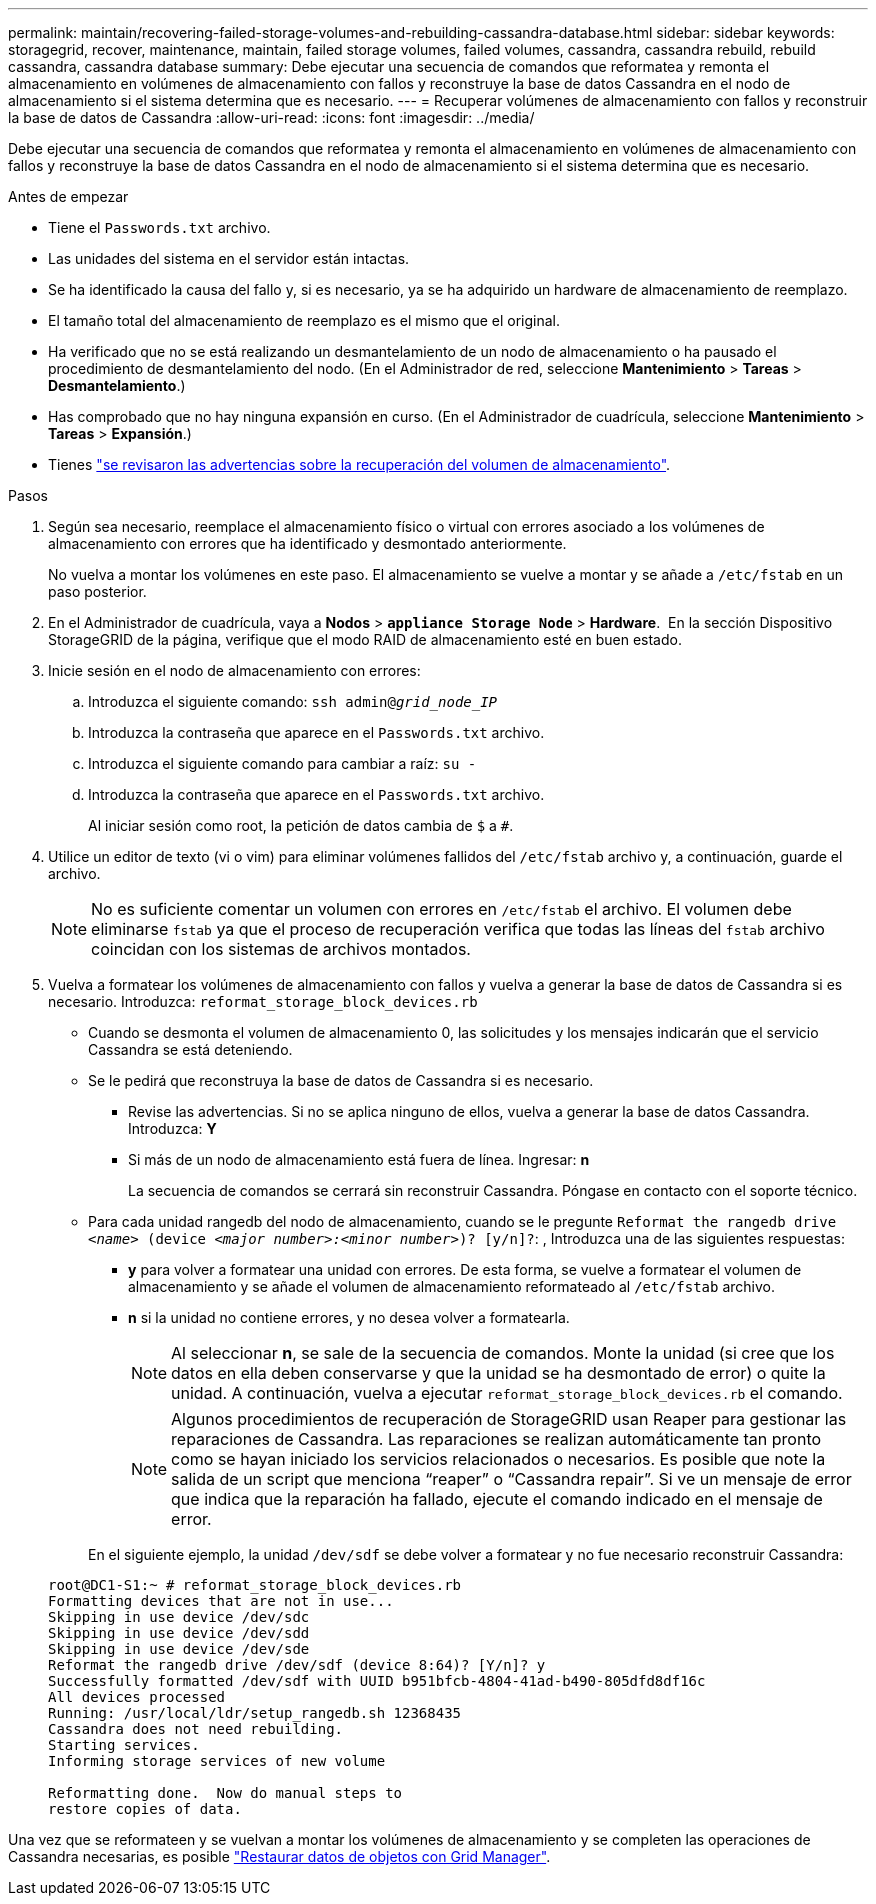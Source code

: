 ---
permalink: maintain/recovering-failed-storage-volumes-and-rebuilding-cassandra-database.html 
sidebar: sidebar 
keywords: storagegrid, recover, maintenance, maintain, failed storage volumes, failed volumes, cassandra, cassandra rebuild, rebuild cassandra, cassandra database 
summary: Debe ejecutar una secuencia de comandos que reformatea y remonta el almacenamiento en volúmenes de almacenamiento con fallos y reconstruye la base de datos Cassandra en el nodo de almacenamiento si el sistema determina que es necesario. 
---
= Recuperar volúmenes de almacenamiento con fallos y reconstruir la base de datos de Cassandra
:allow-uri-read: 
:icons: font
:imagesdir: ../media/


[role="lead"]
Debe ejecutar una secuencia de comandos que reformatea y remonta el almacenamiento en volúmenes de almacenamiento con fallos y reconstruye la base de datos Cassandra en el nodo de almacenamiento si el sistema determina que es necesario.

.Antes de empezar
* Tiene el `Passwords.txt` archivo.
* Las unidades del sistema en el servidor están intactas.
* Se ha identificado la causa del fallo y, si es necesario, ya se ha adquirido un hardware de almacenamiento de reemplazo.
* El tamaño total del almacenamiento de reemplazo es el mismo que el original.
* Ha verificado que no se está realizando un desmantelamiento de un nodo de almacenamiento o ha pausado el procedimiento de desmantelamiento del nodo.  (En el Administrador de red, seleccione *Mantenimiento* > *Tareas* > *Desmantelamiento*.)
* Has comprobado que no hay ninguna expansión en curso.  (En el Administrador de cuadrícula, seleccione *Mantenimiento* > *Tareas* > *Expansión*.)
* Tienes link:reviewing-warnings-about-storage-volume-recovery.html["se revisaron las advertencias sobre la recuperación del volumen de almacenamiento"].


.Pasos
. Según sea necesario, reemplace el almacenamiento físico o virtual con errores asociado a los volúmenes de almacenamiento con errores que ha identificado y desmontado anteriormente.
+
No vuelva a montar los volúmenes en este paso. El almacenamiento se vuelve a montar y se añade a `/etc/fstab` en un paso posterior.

. En el Administrador de cuadrícula, vaya a *Nodos* > `*appliance Storage Node*` > *Hardware*.  En la sección Dispositivo StorageGRID de la página, verifique que el modo RAID de almacenamiento esté en buen estado.
. Inicie sesión en el nodo de almacenamiento con errores:
+
.. Introduzca el siguiente comando: `ssh admin@_grid_node_IP_`
.. Introduzca la contraseña que aparece en el `Passwords.txt` archivo.
.. Introduzca el siguiente comando para cambiar a raíz: `su -`
.. Introduzca la contraseña que aparece en el `Passwords.txt` archivo.
+
Al iniciar sesión como root, la petición de datos cambia de `$` a `#`.



. Utilice un editor de texto (vi o vim) para eliminar volúmenes fallidos del `/etc/fstab` archivo y, a continuación, guarde el archivo.
+

NOTE: No es suficiente comentar un volumen con errores en `/etc/fstab` el archivo. El volumen debe eliminarse `fstab` ya que el proceso de recuperación verifica que todas las líneas del `fstab` archivo coincidan con los sistemas de archivos montados.

. Vuelva a formatear los volúmenes de almacenamiento con fallos y vuelva a generar la base de datos de Cassandra si es necesario. Introduzca: `reformat_storage_block_devices.rb`
+
** Cuando se desmonta el volumen de almacenamiento 0, las solicitudes y los mensajes indicarán que el servicio Cassandra se está deteniendo.
** Se le pedirá que reconstruya la base de datos de Cassandra si es necesario.
+
*** Revise las advertencias. Si no se aplica ninguno de ellos, vuelva a generar la base de datos Cassandra. Introduzca: *Y*
*** Si más de un nodo de almacenamiento está fuera de línea.  Ingresar: *n*
+
La secuencia de comandos se cerrará sin reconstruir Cassandra. Póngase en contacto con el soporte técnico.



** Para cada unidad rangedb del nodo de almacenamiento, cuando se le pregunte `Reformat the rangedb drive _<name>_ (device _<major number>:<minor number>_)? [y/n]?`: , Introduzca una de las siguientes respuestas:
+
*** *y* para volver a formatear una unidad con errores. De esta forma, se vuelve a formatear el volumen de almacenamiento y se añade el volumen de almacenamiento reformateado al `/etc/fstab` archivo.
*** *n* si la unidad no contiene errores, y no desea volver a formatearla.
+

NOTE: Al seleccionar *n*, se sale de la secuencia de comandos. Monte la unidad (si cree que los datos en ella deben conservarse y que la unidad se ha desmontado de error) o quite la unidad. A continuación, vuelva a ejecutar `reformat_storage_block_devices.rb` el comando.

+

NOTE: Algunos procedimientos de recuperación de StorageGRID usan Reaper para gestionar las reparaciones de Cassandra. Las reparaciones se realizan automáticamente tan pronto como se hayan iniciado los servicios relacionados o necesarios. Es posible que note la salida de un script que menciona “reaper” o “Cassandra repair”. Si ve un mensaje de error que indica que la reparación ha fallado, ejecute el comando indicado en el mensaje de error.

+
En el siguiente ejemplo, la unidad `/dev/sdf` se debe volver a formatear y no fue necesario reconstruir Cassandra:

+
[listing]
----
root@DC1-S1:~ # reformat_storage_block_devices.rb
Formatting devices that are not in use...
Skipping in use device /dev/sdc
Skipping in use device /dev/sdd
Skipping in use device /dev/sde
Reformat the rangedb drive /dev/sdf (device 8:64)? [Y/n]? y
Successfully formatted /dev/sdf with UUID b951bfcb-4804-41ad-b490-805dfd8df16c
All devices processed
Running: /usr/local/ldr/setup_rangedb.sh 12368435
Cassandra does not need rebuilding.
Starting services.
Informing storage services of new volume

Reformatting done.  Now do manual steps to
restore copies of data.
----






Una vez que se reformateen y se vuelvan a montar los volúmenes de almacenamiento y se completen las operaciones de Cassandra necesarias, es posible link:../maintain/restoring-volume.html["Restaurar datos de objetos con Grid Manager"].
